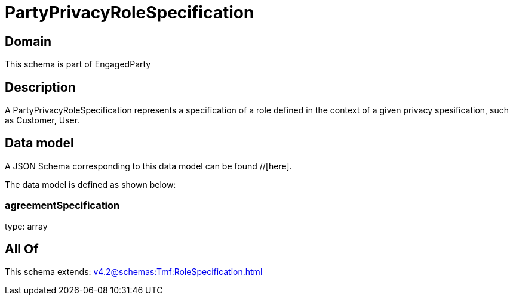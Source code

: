 = PartyPrivacyRoleSpecification

[#domain]
== Domain

This schema is part of EngagedParty

[#description]
== Description
A PartyPrivacyRoleSpecification represents a specification of a role defined in the context of a given privacy spesification, such as Customer, User.


[#data_model]
== Data model

A JSON Schema corresponding to this data model can be found //[here].



The data model is defined as shown below:


=== agreementSpecification
type: array


[#all_of]
== All Of

This schema extends: xref:v4.2@schemas:Tmf:RoleSpecification.adoc[]
